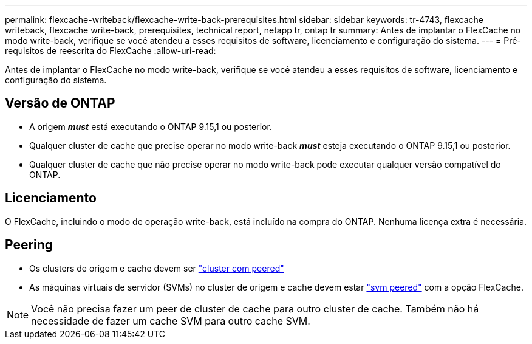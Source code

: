 ---
permalink: flexcache-writeback/flexcache-write-back-prerequisites.html 
sidebar: sidebar 
keywords: tr-4743, flexcache writeback, flexcache write-back, prerequisites, technical report, netapp tr, ontap tr 
summary: Antes de implantar o FlexCache no modo write-back, verifique se você atendeu a esses requisitos de software, licenciamento e configuração do sistema. 
---
= Pré-requisitos de reescrita do FlexCache
:allow-uri-read: 


[role="lead"]
Antes de implantar o FlexCache no modo write-back, verifique se você atendeu a esses requisitos de software, licenciamento e configuração do sistema.



== Versão de ONTAP

* A origem *_must_* está executando o ONTAP 9.15,1 ou posterior.
* Qualquer cluster de cache que precise operar no modo write-back *_must_* esteja executando o ONTAP 9.15,1 ou posterior.
* Qualquer cluster de cache que não precise operar no modo write-back pode executar qualquer versão compatível do ONTAP.




== Licenciamento

O FlexCache, incluindo o modo de operação write-back, está incluído na compra do ONTAP. Nenhuma licença extra é necessária.



== Peering

* Os clusters de origem e cache devem ser link:../flexcache-writeback/flexcache-writeback-enable-task.html["cluster com peered"]
* As máquinas virtuais de servidor (SVMs) no cluster de origem e cache devem estar link:../flexcache-writeback/flexcache-writeback-enable-task.html["svm peered"] com a opção FlexCache.



NOTE: Você não precisa fazer um peer de cluster de cache para outro cluster de cache. Também não há necessidade de fazer um cache SVM para outro cache SVM.
